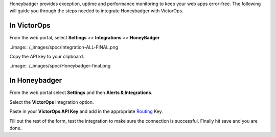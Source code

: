 Honeybadger provides exception, uptime and performance monitoring to
keep your web apps error-free. The following will guide you through the
steps needed to integrate Honeybadger with VictorOps.

**In VictorOps**
----------------

From the web portal, select **Settings** >> **Integrations** >>
**HoneyBadger**

..image:: /_images/spoc/Integration-ALL-FINAL.png

Copy the API key to your clipboard.

..image:: /_images/spoc/Honeybadger-final.png

**In Honeybadger**
------------------

From the web portal select **Settings** and then **Alerts &
Integrations**.

.. image:: /_images/spoc/honey4.png
   :alt: honey4

   honey4

Select the **VictorOps** integration option.

.. image:: /_images/spoc/honey5.png
   :alt: honey5

   honey5

Paste in your **VictorOps API Key** and add in the appropriate
`Routing </articles/Getting_Started/Incident-Routing>`__ Key.

.. image:: /_images/spoc/honey6.png
   :alt: honey6

   honey6

Fill out the rest of the form, test the integration to make sure the
connection is successful. Finally hit save and you are done.

.. image:: /_images/spoc/honey7.png
   :alt: honey7

   honey7
